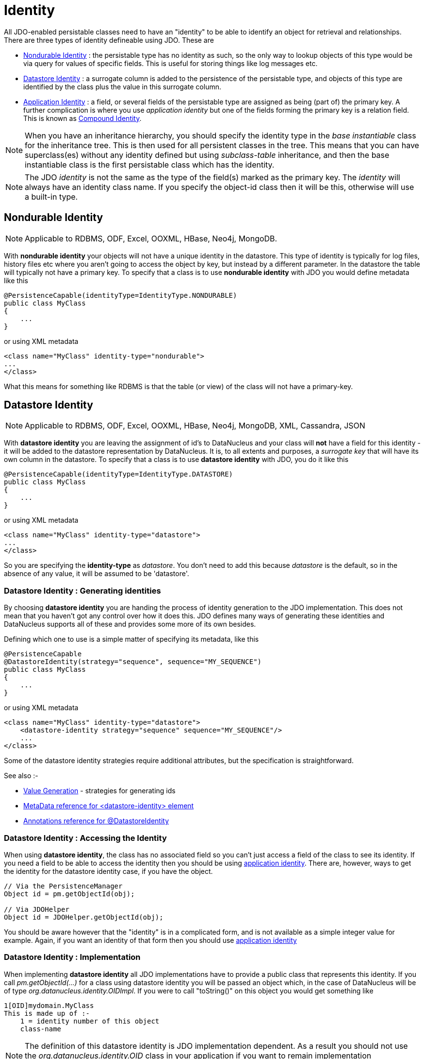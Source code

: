 [[identity]]
= Identity
:_basedir: ../
:_imagesdir: images/

All JDO-enabled persistable classes need to have an "identity" to be able to identify an object for retrieval and relationships. 
There are three types of identity defineable using JDO. These are

* link:#nondurable_identity[Nondurable Identity] : the persistable type has no identity as such, so the only way to lookup objects of this type would be
via query for values of specific fields. This is useful for storing things like log messages etc.
* link:#datastore_identity[Datastore Identity] : a surrogate column is added to the persistence of the persistable type, and objects of this type are identified by
the class plus the value in this surrogate column.
* link:#application_identity[Application Identity] : a field, or several fields of the persistable type are assigned as being (part of) the primary key.
A further complication is where you use _application identity_ but one of the fields forming the primary key is a relation field. 
This is known as link:#compound_identity[Compound Identity].


NOTE: When you have an inheritance hierarchy, you should specify the identity type in the _base instantiable_ class for the inheritance tree. 
This is then used for all persistent classes in the tree. 
This means that you can have superclass(es) without any identity defined but using _subclass-table_ inheritance, and then the base instantiable 
class is the first persistable class which has the identity.


NOTE: The JDO _identity_ is not the same as the type of the field(s) marked as the primary key. The _identity_ will always have an identity class name. If you specify the object-id class
then it will be this, otherwise will use a built-in type.


[[nondurable_identity]]
== Nondurable Identity

NOTE: Applicable to RDBMS, ODF, Excel, OOXML, HBase, Neo4j, MongoDB.

With *nondurable identity* your objects will not have a unique identity in the datastore. 
This type of identity is typically for log files, history files etc where you aren't going to access the object by key, but instead by a different parameter. 
In the datastore the table will typically not have a primary key. To specify that a class is to use *nondurable identity* with JDO you would define metadata like this

[source,java]
-----
@PersistenceCapable(identityType=IdentityType.NONDURABLE)
public class MyClass
{
    ...
}
-----

or using XML metadata

[source,xml]
-----
<class name="MyClass" identity-type="nondurable">
...
</class>
-----

What this means for something like RDBMS is that the table (or view) of the class will not have a primary-key.


[[datastore_identity]]
== Datastore Identity

NOTE: Applicable to RDBMS, ODF, Excel, OOXML, HBase, Neo4j, MongoDB, XML, Cassandra, JSON

With *datastore identity* you are leaving the assignment of id's to DataNucleus and your class will *not* have a field for this identity - it will be added to the 
datastore representation by DataNucleus. 
It is, to all extents and purposes, a _surrogate key_ that will have its own column in the datastore. 
To specify that a class is to use *datastore identity* with JDO, you do it like this

[source,java]
-----
@PersistenceCapable(identityType=IdentityType.DATASTORE)
public class MyClass
{
    ...
}
-----

or using XML metadata

[source,xml]
-----
<class name="MyClass" identity-type="datastore">
...
</class>
-----

So you are specifying the *identity-type* as _datastore_. 
You don't need to add this because _datastore_ is the default, so in the absence of any value, it will be assumed to be 'datastore'.


=== Datastore Identity : Generating identities

By choosing *datastore identity* you are handing the process of identity generation to the JDO implementation. 
This does not mean that you haven't got any control over how it does this. 
JDO defines many ways of generating these identities and DataNucleus supports all of these and provides some more of its own besides.

Defining which one to use is a simple matter of specifying its metadata, like this

[source,java]
-----
@PersistenceCapable
@DatastoreIdentity(strategy="sequence", sequence="MY_SEQUENCE")
public class MyClass
{
    ...
}
-----

or using XML metadata

[source,xml]
-----
<class name="MyClass" identity-type="datastore">
    <datastore-identity strategy="sequence" sequence="MY_SEQUENCE"/>
    ...
</class>
-----

Some of the datastore identity strategies require additional attributes, but the specification is straightforward.

See also :-

* link:mapping.html#value_generation[Value Generation] - strategies for generating ids
* link:metadata_xml.html#datastore-identity[MetaData reference for <datastore-identity> element]
* link:annotations.html#DatastoreIdentity[Annotations reference for @DatastoreIdentity]


=== Datastore Identity : Accessing the Identity

When using *datastore identity*, the class has no associated field so you can't just access a field of the class to see its identity.
If you need a field to be able to access the identity then you should be using link:mapping.html#application_identity[application identity]. 
There are, however, ways to get the identity for the datastore identity case, if you have the object.

[source,java]
-----
// Via the PersistenceManager
Object id = pm.getObjectId(obj);

// Via JDOHelper
Object id = JDOHelper.getObjectId(obj);
-----

You should be aware however that the "identity" is in a complicated form, and is not available as a simple integer value for example. 
Again, if you want an identity of that form then you should use link:mapping.html#application_identity[application identity]


=== Datastore Identity : Implementation

When implementing *datastore identity* all JDO implementations have to provide a public class that represents this identity. 
If you call _pm.getObjectId(...)_ for a class using datastore identity you will be passed an object which, in the case of DataNucleus will be of type _org.datanucleus.identity.OIDImpl_. 
If you were to call "toString()" on this object you would get something like 

-----
1[OID]mydomain.MyClass
This is made up of :-
    1 = identity number of this object
    class-name
-----

NOTE: The definition of this datastore identity is JDO implementation dependent. 
As a result you should not use the _org.datanucleus.identity.OID_ class in your application if you want to remain implementation independent.


image:../images/nucleus_extensionpoint.png[]

DataNucleus allows you the luxury of being able to link:../extensions/extensions.html#datastoreidentity[provide your own datastore identity class] 
so you can have whatever formatting you want for identities.


=== Datastore Identity : Accessing objects by Identity

If you have the JDO identity then you can access the object with that identity like this

[source,java]
-----
Object obj = pm.getObjectById(id);
-----

You can also access the object from the object class name and the toString() form of the datastore identity (e.g "1[OID]mydomain.MyClass") like this

[source,java]
-----
Object obj = pm.getObjectById(MyClass.class, mykey);
-----


[[application_identity]]
== Application Identity

NOTE: Applicable to all datastores.

With *application identity* you are taking control of the specification of id's to DataNucleus. 
Application identity requires a primary key class _(unless you have a single primary-key field in which case the PK class is provided for you)_, 
and each persistent capable class may define a different class for its primary key, and different persistent capable classes can use the same primary key class, 
as appropriate. With *application identity* the field(s) of the primary key will be present as field(s) of the class itself. 
To specify that a class is to use *application identity*, you add the following to the MetaData for the class.

[source,xml]
-----
<class name="MyClass" objectid-class="MyIdClass">
    <field name="myPrimaryKeyField" primary-key="true"/>
    ...
</class>
-----

For JDO we specify the *primary-key* and *objectid-class*. 
The *objectid-class* is optional, and is the class defining the identity for this class (again, if you have a single primary-key field then you can omit it). 
Alternatively, if we are using annotations

[source,java]
-----
@PersistenceCapable(objectIdClass=MyIdClass.class)
public class MyClass
{
    @Persistent(primaryKey="true")
    private long myPrimaryKeyField;
}
-----

See also :-

* link:metadata_xml.html#field[MetaData reference for <field> element]
* link:annotations.html#Persistent[Annotations reference for @Persistent]


[[application_identity_primarykey]]
=== Application Identity : PrimaryKey Classes

When you choose application identity you are defining which fields of the class are part of the primary key, and you are taking control of the specification of id's to DataNucleus. 
Application identity requires a primary key (PK) class, and each persistent capable class may define a different class for its 
primary key, and different persistent capable classes can use the same primary key class, as appropriate. 
If you have only a single primary-key field then there are built-in PK classes so you can forget this section. 

NOTE: If you are thinking of using multiple primary key fields in a class we would urge you to consider using a single (maybe surrogate) primary key field instead for
reasons of simplicity and performance. This also means that you can avoid the need to define your own primary key class.


Where you have more than 1 primary key field, you would map the persistable class like this

[source,xml]
-----
<class name="MyClass" identity-type="application" objectid-class="MyIdClass">
...
</class>
-----

or using annotations

[source,java]
-----
@PersistenceCapable(objectIdClass=MyIdClass.class)
public class MyClass
{
    ...
}
-----

You now need to define the PK class to use (`MyIdClass`). This is simplified for you because *if you have only one 
PK field then you don't need to define a PK class* and you only define it when you have a composite PK.

An important thing to note is that the PK can only be made up of fields of the following Java types

* Primitives : *boolean*, *byte*, *char*, *int*, *long*, *short*
* java.lang : *Boolean*, *Byte*, *Character*, *Integer*, *Long*, *Short*, *String*, *Enum*, StringBuffer
* java.math : *BigInteger*
* java.sql : *Date*, *Time*, *Timestamp*
* java.util : *Date*, *Currency*, *Locale*, TimeZone, UUID
* java.net : URI, URL
* _Persistable_

Note that the types in *bold* are JDO standard types. 
Any others are DataNucleus extensions and, as always, link:../datastores/datastores.html[check the specific datastore docs] to see what is supported for your datastore.


*Single PrimaryKey field*

The simplest way of using *application identity* is where you have a single PK field, and in this case you use *SingleFieldIdentity* 
http://www.datanucleus.org/javadocs/javax.jdo/3.2/javax/jdo/identity/SingleFieldIdentity.html[image:../images/javadoc.png[]] mechanism. 
This provides a PrimaryKey and you don't need to specify the _objectid-class_. Let's take an example

[source,java]
-----
public class MyClass
{
    long id;
    ...
}
-----

[source,xml]
-----
<class name="MyClass" identity-type="application">
    <field name="id" primary-key="true"/>
    ...
</class>
-----

or using annotations

[source,java]
-----
@PersistenceCapable
public class MyClass
{
    @PrimaryKey
    long id;
    ...
}
-----

So we didn't specify the JDO "objectid-class". 
You will, of course, have to give the field a value before persisting the object, either by setting it yourself, or by using a link:mapping.html#value_generation[value-strategy] on that field.

If you need to create an identity of this form for use in querying via _pm.getObjectById()_ then you can create the identities in the following way

[source,java]
-----
// For a "long" type :
javax.jdo.identity.LongIdentity id = new javax.jdo.identity.LongIdentity(myClass, 101);

// For a "String" type :
javax.jdo.identity.StringIdentity id = new javax.jdo.identity.StringIdentity(myClass, "ABCD");
-----

We have shown an example above for type "long", but you can also use this for the following

-----
short, Short       - javax.jdo.identity.ShortIdentity
int, Integer       - javax.jdo.identity.IntIdentity
long, Long         - javax.jdo.identity.LongIdentity
String             - javax.jdo.identity.StringIdentity
char, Character    - javax.jdo.identity.CharIdentity
byte, Byte         - javax.jdo.identity.ByteIdentity
java.util.Date     - javax.jdo.identity.ObjectIdentity
java.util.Currency - javax.jdo.identity.ObjectIdentity
java.util.Locale   - javax.jdo.identity.ObjectIdentity
-----

TIP: It is however better *not* to make explicit use of these JDO classes and instead to just use the _pm.getObjectById_ taking in the class and the value and then 
you have no dependency on these classes.



=== PrimaryKey : Rules for User-Defined classes

If you wish to use *application identity* and don't want to use the "SingleFieldIdentity" builtin PK classes then you must define a Primary Key class of your own. 
You can't use classes like java.lang.String, or java.lang.Long directly. You must follow these rules when defining your primary key class.

* the Primary Key class must be public
* the Primary Key class must implement Serializable
* the Primary Key class must have a public no-arg constructor, which might be the default constructor
* the field types of all non-static fields in the Primary Key class must be serializable, and are recommended to be primitive, String, Date, or Number types
* all serializable non-static fields in the Primary Key class must be public
* the names of the non-static fields in the Primary Key class must include the names of the primary key fields in the JDO class, and the types of the common fields must be identical
* the _equals()_ and _hashCode()_ methods of the Primary Key class must use the value(s) of all the fields corresponding to the primary key fields in the JDO class
* if the Primary Key class is an inner class, it must be static
* the Primary Key class must override the _toString()_ method defined in Object, and return a String that can be used as the parameter of a constructor
* the Primary Key class must provide a String constructor that returns an instance that compares equal to an instance that returned that String by the toString() method.
* the Primary Key class must be only used within a single inheritence tree.

Please note that if one of the fields that comprises the primary key is in itself a persistable object then you have link:mapping.html#compound_identity[Compound Identity]
and should consult the documentation for that feature which contains its own example.


image:../images/nucleus_extension.png[]

NOTE: Since there are many possible combinations of primary-key fields it is impossible for JDO to provide a series of builtin composite primary key classes. 
However the link:enhancer.html[DataNucleus enhancer] provides a mechanism for auto-generating a primary-key class for a persistable class. 
It follows the rules listed below and should work for all cases. Obviously if you want to tailor the output of things like the PK toString() method then you ought to define your own. 
The enhancer generation of primary-key class is only enabled if you don't define your own class.


NOTE: Your "id" class can store the target class name of the persistable object that it represents. This is useful where you want to avoid lookups of a class in an inheritance tree.
To do this, add a field to your id-class called _targetClassName_ and make sure that it is part of the _toString()_ and _String constructor_ code.



=== PrimaryKey Example - Multiple Field

NOTE: Again, if you are thinking of using multiple primary key fields in a class we would urge you to consider using a single (maybe surrogate) primary key field instead for
reasons of simplicity and performance. This also means that you can avoid the need to define your own primary key class.

Here's an example of a composite (multiple field) primary key class

[source,java]
-----
@PersistenceCapable(objectIdClass=ComposedIdKey.class)
public class MyClass
{
    @PrimaryKey
    String field1;

    @PrimaryKey
    String field2;
    ...
}

public class ComposedIdKey implements Serializable
{
    public String targetClassName; // DataNucleus extension, storing the class name of the persistable object
    public String field1;
    public String field2;

    public ComposedIdKey ()
    {
    }

    /**
     * Constructor accepting same input as generated by toString().
     */
    public ComposedIdKey(String value) 
    {
        StringTokenizer token = new StringTokenizer (value, "::");
        this.targetClassName = token.nextToken(); // className
        this.field1 = token.nextToken(); // field1
        this.field2 = token.nextToken(); // field2
    }

    public boolean equals(Object obj)
    {
        if (obj == this)
        {
            return true;
        }
        if (!(obj instanceof ComposedIdKey))
        {
            return false;
        }
        ComposedIdKey c = (ComposedIdKey)obj;

        return field1.equals(c.field1) && field2.equals(c.field2);
    }

    public int hashCode ()
    {
        return this.field1.hashCode() ^ this.field2.hashCode();
    }

    public String toString ()
    {
        // Give output expected by String constructor
        return this.targetClassName + "::"  + this.field1 + "::" + this.field2;
    }
}
-----


=== Application Identity : Generating identities

By choosing *application identity* you are controlling the process of identity generation for this class. 
This does not mean that you have a lot of work to do for this. 
JDO defines many ways of generating these identities and DataNucleus supports all of these and provides some more of its own besides.

See also :-

* link:mapping.html#value_generation[Value Generation] - strategies for generating ids


=== Application Identity : Accessing the Identity

When using *application identity*, the class has associated field(s) that equate to the identity. 
As a result you can simply access the values for these field(s). Alternatively you could use a JDO identity-independent way

[source,java]
-----
// Using the PersistenceManager
Object id = pm.getObjectId(obj);

// Using JDOHelper
Object id = JDOHelper.getObjectId(obj);
-----


=== Application Identity : Changing Identities

JDO allows implementations to support the changing of the identity of a persisted object.
*This is an optional feature and DataNucleus doesn't currently support it.*



=== Application Identity : Accessing objects by Identity

If you have the JDO identity then you can access the object with that identity like this

[source,java]
-----
Object obj = pm.getObjectById(id);
-----

If you are using SingleField identity then you can access it from the object class name and the key value like this

[source,java]
-----
Object obj = pm.getObjectById(MyClass.class, mykey);
-----

If you are using your own PK class then the _mykey_ value is the toString() form of the identity of your PK class.



[[compound_identity]]
== Compound Identity Relationships

A JDO "compound identity relationship" is a relationship between two classes in which the child object must coexist with the parent object 
and where the primary key of the child includes the persistable object of the parent. The key aspect of this type of relationship is that 
the primary key of one of the classes includes a persistable field (hence why is is referred to as _Compound Identity_). 
This type of relation is available in the following forms

* xref:mapping.html#compound_identity_1_1_uni[1-1 unidirectional]
* xref:mapping.html#compound_identity_1_N_coll_bi[1-N collection bidirectional using ForeignKey]
* xref:mapping.html#compound_identity_1_N_map_bi[1-N map bidirectional using ForeignKey (key stored in value)]

NOTE: In the identity class of the compound persistable class you should define the _object-idclass_ of the 
persistable type being contained and use that type in the identity class of the compound persistable type.

NOTE: The persistable class that is contained cannot be using _datastore identity_, and must be using _application identity_ with an objectid-class

TIP: When using compound identity, it is best practice to define an _object-idclass_ for any persistable classes that are part of the primary key, and *not* rely
on the built-in identity types.


[[compound_identity_1_1_uni]]
=== 1-1 Relationship

Lets take the same classes as we have in the link:mapping.html#one_one[1-1 Relationships].
In the 1-1 relationships guide we note that in the datastore representation of the *User* and *Account* the *ACCOUNT* table has a primary key as well as a foreign-key to *USER*. 
In our example here we want to just have a primary key that is also a foreign-key to *USER*. 
To do this we need to modify the classes slightly and add primary-key fields and use "application-identity".

[source,java]
-----
public class User
{
    long id;

    ...
}

public class Account
{
    User user;

    ...
}
-----

In addition we need to define primary key classes for our *User* and *Account* classes

[source,java]
-----
public class User
{
    long id;

    ... (remainder of User class)

    /**
     * Inner class representing Primary Key
     */
    public static class PK implements Serializable
    {
        public long id;

        public PK()
        {
        }

        public PK(String s)
        {
            this.id = Long.valueOf(s).longValue();
        }

        public String toString()
        {
            return "" + id;
        }

        public int hashCode()
        {
            return (int)id;
        }

        public boolean equals(Object other)
        {
            if (other != null && (other instanceof PK))
            {
                PK otherPK = (PK)other;
                return otherPK.id == this.id;
            }
            return false;
        }
    }
}

public class Account
{
    User user;
                
    ... (remainder of Account class)

    /**
     * Inner class representing Primary Key
     */
    public static class PK implements Serializable
    {
        public User.PK user; // Use same name as the real field above

        public PK()
        {
        }

        public PK(String s)
        {
            StringTokenizer token = new StringTokenizer(s,"::");

            this.user = new User.PK(token.nextToken());
        }

        public String toString()
        {
            return "" + this.user.toString();
        }

        public int hashCode()
        {
            return user.hashCode();
        }

        public boolean equals(Object other)
        {
            if (other != null && (other instanceof PK))
            {
                PK otherPK = (PK)other;
                return this.user.equals(otherPK.user);
            }
            return false;
        }
    }
}
-----

To achieve what we want with the datastore schema we define the MetaData like this

[source,xml]
-----
<package name="mydomain">
    <class name="User" identity-type="application" objectid-class="User$PK">
        <field name="id" primary-key="true"/>
        <field name="login" persistence-modifier="persistent">
            <column length="20" jdbc-type="VARCHAR"/>
        </field>
    </class>

    <class name="Account" identity-type="application" objectid-class="Account$PK">
        <field name="user" persistence-modifier="persistent" primary-key="true">
            <column name="USER_ID"/>
        </field>
        <field name="firstName" persistence-modifier="persistent">
            <column length="50" jdbc-type="VARCHAR"/>
        </field>
        <field name="secondName" persistence-modifier="persistent">
            <column length="50" jdbc-type="VARCHAR"/>
        </field>
    </class>
</package>
-----

So now we have the following datastore schema

image:../images/relationship_1_1_compound_db.png[]

Things to note :-

* You must use "application-identity" in both parent and child classes
* In the child Primary Key class, you must have a field with the same name as the relationship in the child class, 
and the field in the child Primary Key class must be the same type as the Primary Key class of the parent
* See also the link:mapping.html#application_identity_primarykey[general instructions for Primary Key classes]
* You can only have one "Account" object linked to a particular "User" object since the FK to the "User" is now the primary key of "Account". 
To remove this restriction you could also add a "long id" to "Account" and make the "Account.PK" a composite primary-key


[[compound_identity_1_N_coll_bi]]
=== 1-N Collection Relationship

Lets take the same classes as we have in the link:mapping.html#one_many_fk_bi[1-N Relationships (FK)]. 
In the 1-N relationships guide we note that in the datastore representation of the *Account* and *Address* classes the *ADDRESS* table has a primary key as well as a 
foreign-key to *ACCOUNT*. In our example here we want to have the primary-key to *ACCOUNT* to _include_ the foreign-key. 
To do this we need to modify the classes slightly, adding primary-key fields to both classes, and use "application-identity" for both.

[source,java]
-----
public class Account
{
    long id;

    Set<Address> addresses;

    ...
}

public class Address
{
    long id;

    Account account;

    ...
}
-----

In addition we need to define primary key classes for our *Account* and *Address* classes

[source,java]
-----
public class Account
{
    long id; // PK field

    Set addresses = new HashSet();

    ... (remainder of Account class)

    /**
     * Inner class representing Primary Key
     */
    public static class PK implements Serializable
    {
        public long id;

        public PK()
        {
        }

        public PK(String s)
        {
            this.id = Long.valueOf(s).longValue();
        }

        public String toString()
        {
            return "" + id;
        }

        public int hashCode()
        {
            return (int)id;
        }

        public boolean equals(Object other)
        {
            if (other != null && (other instanceof PK))
            {
                PK otherPK = (PK)other;
                return otherPK.id == this.id;
            }
            return false;
        }
    }
}

public class Address
{
    long id;
    Account account;

    .. (remainder of Address class)

    /**
     * Inner class representing Primary Key
     */
    public static class PK implements Serializable
    {
        public long id; // Same name as real field above
        public Account.PK account; // Same name as the real field above

        public PK()
        {
        }

        public PK(String s)
        {
            StringTokenizer token = new StringTokenizer(s,"::");
            this.id = Long.valueOf(token.nextToken()).longValue();
            this.account = new Account.PK(token.nextToken());
        }

        public String toString()
        {
            return "" + id + "::" + this.account.toString();
        }

        public int hashCode()
        {
            return (int)id ^ account.hashCode();
        }

        public boolean equals(Object other)
        {
            if (other != null && (other instanceof PK))
            {
                PK otherPK = (PK)other;
                return otherPK.id == this.id && this.account.equals(otherPK.account);
            }
            return false;
        }
    }
}
-----

To achieve what we want with the datastore schema we define the MetaData like this

[source,xml]
-----
<package name="mydomain">
    <class name="Account" identity-type="application" objectid-class="Account$PK">
        <field name="id" primary-key="true"/>
        <field name="firstName" persistence-modifier="persistent">
            <column length="50" jdbc-type="VARCHAR"/>
        </field>
        <field name="secondName" persistence-modifier="persistent">
            <column length="50" jdbc-type="VARCHAR"/>
        </field>
        <field name="addresses" persistence-modifier="persistent" mapped-by="account">
            <collection element-type="Address"/>
        </field>
    </class>

    <class name="Address" identity-type="application" objectid-class="Address$PK">
        <field name="id" primary-key="true"/>
        <field name="account" persistence-modifier="persistent" primary-key="true">
            <column name="ACCOUNT_ID"/>
        </field>
        <field name="city" persistence-modifier="persistent">
            <column length="50" jdbc-type="VARCHAR"/>
        </field>
        <field name="street" persistence-modifier="persistent">
            <column length="50" jdbc-type="VARCHAR"/>
        </field>
    </class>
</package>
-----

So now we have the following datastore schema

image:../images/relationship_1_N_compound_db.png[]

Things to note :-

* You must use "application-identity" in both parent and child classes
* In the child Primary Key class, you must have a field with the same name as the relationship in the child class, 
and the field in the child Primary Key class must be the same type as the Primary Key class of the parent
* See also the link:mapping.html#application_identity_primarykey[general instructions for Primary Key classes]
* If we had omitted the "id" field from "Address" it would have only been possible to have one "Address" in the "Account" "addresses" collection due to PK constraints. 
For that reason we have the "id" field too.


            
[[compound_identity_1_N_map_bi]]
=== 1-N Map Relationship

Lets take the same classes as we have in the link:mapping.html#one_many_map_fk_bi_key[1-N Relationships (FK)]. 
In this guide we note that in the datastore representation of the *Account* and *Address* classes the *ADDRESS* table has a primary key as well as a foreign-key to *ACCOUNT*. 
In our example here we want to have the primary-key to *ACCOUNT* to _include_ the foreign-key. 
To do this we need to modify the classes slightly, adding primary-key fields to both classes, and use "application-identity" for both.

[source,java]
-----
public class Account
{
    long id;

    Map<String, Address> addresses;

    ...
}

public class Address
{
    long id;

    String alias;

    Account account;

    ...
}
-----

In addition we need to define primary key classes for our *Account* and *Address* classes

[source,java]
-----
public class Account
{
    long id; // PK field

    Set addresses = new HashSet();

    ... (remainder of Account class)

    /**
     * Inner class representing Primary Key
     */
    public static class PK implements Serializable
    {
        public long id;

        public PK()
        {
        }

        public PK(String s)
        {
            this.id = Long.valueOf(s).longValue();
        }

        public String toString()
        {
            return "" + id;
        }

        public int hashCode()
        {
            return (int)id;
        }

        public boolean equals(Object other)
        {
            if (other != null && (other instanceof PK))
            {
                PK otherPK = (PK)other;
                return otherPK.id == this.id;
            }
            return false;
        }
    }
}

public class Address
{
    String alias;
    Account account;

    .. (remainder of Address class)

    /**
     * Inner class representing Primary Key
     */
    public static class PK implements Serializable
    {
        public String alias; // Same name as real field above
        public Account.PK account; // Same name as the real field above

        public PK()
        {
        }

        public PK(String s)
        {
            StringTokenizer token = new StringTokenizer(s,"::");
            this.alias = Long.valueOf(token.nextToken()).longValue();
            this.account = new Account.PK(token.nextToken());
        }

        public String toString()
        {
            return alias + "::" + this.account.toString();
        }

        public int hashCode()
        {
            return alias.hashCode() ^ account.hashCode();
        }

        public boolean equals(Object other)
        {
            if (other != null && (other instanceof PK))
            {
                PK otherPK = (PK)other;
                return otherPK.alias.equals(this.alias) && this.account.equals(otherPK.account);
            }
            return false;
        }
    }
}
-----

To achieve what we want with the datastore schema we define the MetaData like this

[source,xml]
-----
<package name="com.mydomain">
    <class name="Account" objectid-class="Account$PK">
        <field name="id" primary-key="true"/>
        <field name="firstname" persistence-modifier="persistent">
            <column length="100" jdbc-type="VARCHAR"/>
        </field>
        <field name="lastname" persistence-modifier="persistent">
            <column length="100" jdbc-type="VARCHAR"/>
        </field>
        <field name="addresses" persistence-modifier="persistent" mapped-by="account">
            <map key-type="java.lang.String" value-type="com.mydomain.Address"/>
            <key mapped-by="alias"/>
        </field>
    </class>

    <class name="Address" objectid-class="Address$PK>
        <field name="account" persistence-modifier="persistent" primary-key="true"/>
        <field name="alias" null-value="exception" primary-key="true">
            <column name="KEY" length="20" jdbc-type="VARCHAR"/>
        </field>
        <field name="city" persistence-modifier="persistent">
            <column length="50" jdbc-type="VARCHAR"/>
        </field>
        <field name="street" persistence-modifier="persistent">
            <column length="50" jdbc-type="VARCHAR"/>
        </field>
    </class>
</package>
-----

So now we have the following datastore schema

image:../images/relationship_1_N_compound_map_db.png[]

Things to note :-

* You must use "application-identity" in both parent and child classes
* In the child Primary Key class, you must have a field with the same name as the relationship in the child class, 
and the field in the child Primary Key class must be the same type as the Primary Key class of the parent
* See also the link:mapping.html#application_identity_primarykey[general instructions for Primary Key classes]
* If we had omitted the "alias" field from "Address" it would have only been possible to have one "Address" in the "Account" "addresses" collection due to PK constraints. 
For that reason we have the "alias" field too as part of the PK.

